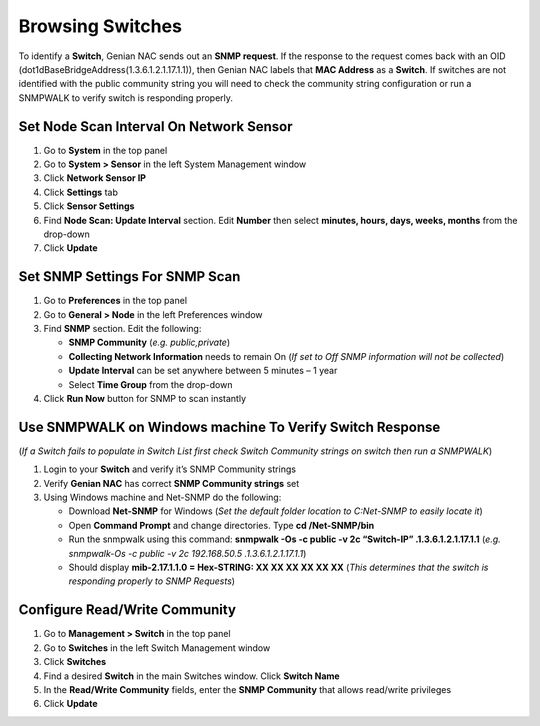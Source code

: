 Browsing Switches
=================

To identify a **Switch**, Genian NAC sends out an **SNMP request**. If the response to the request comes back with an OID (dot1dBaseBridgeAddress(1.3.6.1.2.1.17.1.1)), then Genian NAC labels that **MAC Address** as a **Switch**. If switches are not identified with the public community string you will need to check the community string configuration or run a SNMPWALK to verify switch is responding properly.

Set Node Scan Interval On Network Sensor
----------------------------------------

#. Go to **System** in the top panel
#. Go to **System > Sensor** in the left System Management window
#. Click **Network Sensor IP**
#. Click **Settings** tab
#. Click **Sensor Settings**
#. Find **Node Scan: Update Interval** section. Edit **Number** then select **minutes, hours, days, weeks, months** from the drop-down
#. Click **Update**

Set SNMP Settings For SNMP Scan
-------------------------------

#. Go to **Preferences** in the top panel
#. Go to **General > Node** in the left Preferences window
#. Find **SNMP** section. Edit the following:

   - **SNMP Community** (*e.g. public,private*)
   - **Collecting Network Information** needs to remain On (*If set to Off SNMP information will not be collected*)
   - **Update Interval** can be set anywhere between 5 minutes – 1 year
   - Select **Time Group** from the drop-down

#. Click **Run Now** button for SNMP to scan instantly

Use SNMPWALK on Windows machine To Verify Switch Response
---------------------------------------------------------

(*If a Switch fails to populate in Switch List first check Switch Community strings on switch then run a SNMPWALK*)

#. Login to your **Switch** and verify it’s SNMP Community strings
#. Verify **Genian NAC** has correct **SNMP Community strings** set
#. Using Windows machine and Net-SNMP do the following:

   - Download **Net-SNMP** for Windows (*Set the default folder location to C:\Net-SNMP to easily locate it*)
   - Open **Command Prompt** and change directories. Type **cd /Net-SNMP/bin**
   - Run the snmpwalk using this command: **snmpwalk -Os -c public -v 2c “Switch-IP” .1.3.6.1.2.1.17.1.1** (*e.g. snmpwalk-Os -c public -v 2c 192.168.50.5 .1.3.6.1.2.1.17.1.1*)
   - Should display **mib-2.17.1.1.0 = Hex-STRING: XX XX XX XX XX XX** (*This determines that the switch is responding properly to SNMP Requests*)

Configure Read/Write Community
------------------------------

#. Go to **Management > Switch** in the top panel
#. Go to **Switches** in the left Switch Management window 
#. Click **Switches**
#. Find a desired **Switch** in the main Switches window. Click **Switch Name**
#. In the **Read/Write Community** fields, enter the **SNMP Community** that allows read/write privileges
#. Click **Update**
